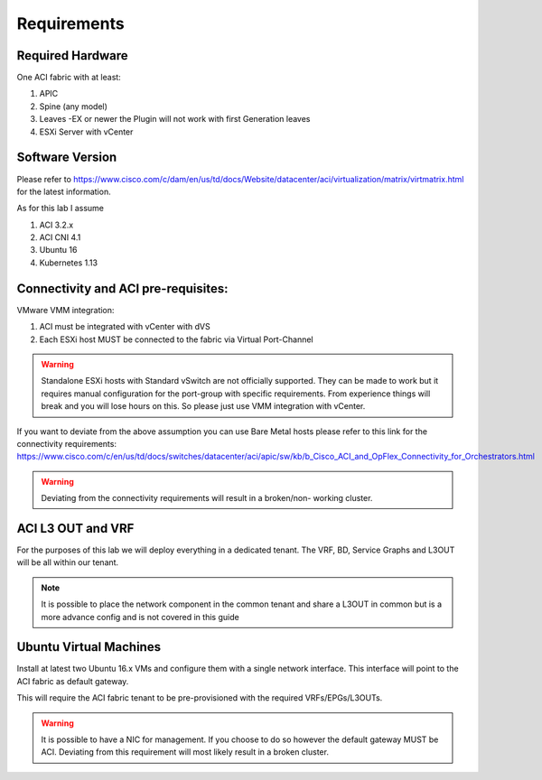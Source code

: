 ************
Requirements
************

Required Hardware
===================

One ACI fabric with at least:

#. APIC
#. Spine (any model)
#. Leaves -EX or newer the Plugin will not work with first Generation leaves
#. ESXi Server with vCenter

Software Version
================
Please refer to https://www.cisco.com/c/dam/en/us/td/docs/Website/datacenter/aci/virtualization/matrix/virtmatrix.html for the latest information. 

As for this lab I assume 

#.	ACI 3.2.x 
#.	ACI CNI 4.1
#.	Ubuntu 16
#.	Kubernetes 1.13

Connectivity and ACI pre-requisites:
=====================================
VMware VMM integration:

#.	ACI must be integrated with vCenter with dVS
#.	Each ESXi host MUST be connected to the fabric via Virtual Port-Channel 


.. Warning::
    Standalone ESXi hosts with Standard vSwitch are not officially supported. They can be made to work but it requires manual configuration for the port-group with specific requirements. From experience things will break and you will lose hours on this. So please just use VMM integration with vCenter. 

If you want to deviate from the above assumption you can use Bare Metal hosts please refer to this link for the connectivity requirements:
https://www.cisco.com/c/en/us/td/docs/switches/datacenter/aci/apic/sw/kb/b_Cisco_ACI_and_OpFlex_Connectivity_for_Orchestrators.html

.. Warning::
    Deviating from the connectivity requirements will result in a broken/non-      working cluster.  

ACI L3 OUT and VRF
===================
For the purposes of this lab we will deploy everything in a dedicated tenant. 
The VRF, BD, Service Graphs and L3OUT will be all within our tenant. 

.. note::
    It is possible to place the network component in the common tenant and share a L3OUT in common but is a more advance config and is not covered in this guide

Ubuntu Virtual Machines
========================
Install at latest two Ubuntu 16.x VMs and configure them with a single network interface. This interface will point to the ACI fabric as default gateway. 

This will require the ACI fabric tenant to be pre-provisioned with the required VRFs/EPGs/L3OUTs. 

.. Warning::
    It is possible to have a NIC for management. If you choose to do so however the default gateway MUST be ACI. Deviating from this requirement will most likely result in a broken cluster. 
